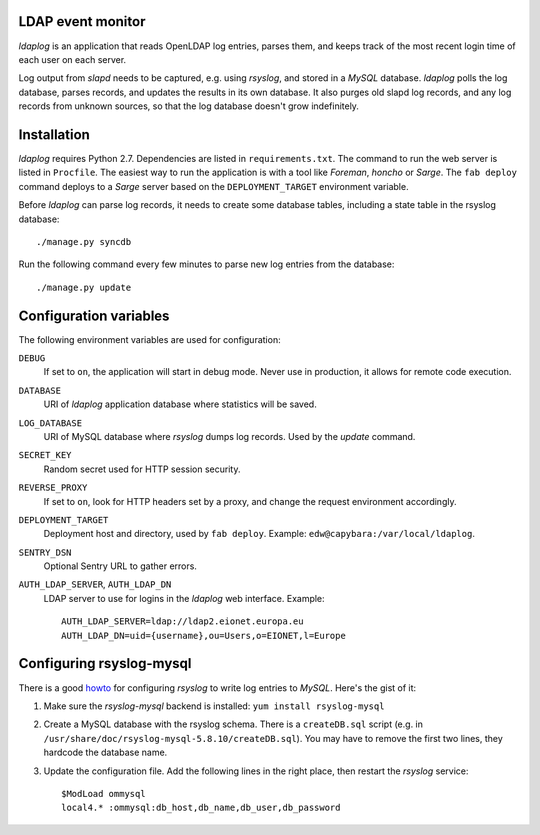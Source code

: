 LDAP event monitor
==================
`ldaplog` is an application that reads OpenLDAP log entries, parses
them, and keeps track of the most recent login time of each user on each
server.

Log output from `slapd` needs to be captured, e.g. using `rsyslog`, and
stored in a `MySQL` database. `ldaplog` polls the log database, parses
records, and updates the results in its own database. It also purges old
slapd log records, and any log records from unknown sources, so that the
log database doesn't grow indefinitely.


Installation
============
`ldaplog` requires Python 2.7. Dependencies are listed in
``requirements.txt``. The command to run the web server is listed in
``Procfile``. The easiest way to run the application is with a tool like
`Foreman`, `honcho` or `Sarge`. The ``fab deploy`` command deploys to a
`Sarge` server based on the ``DEPLOYMENT_TARGET`` environment variable.

Before `ldaplog` can parse log records, it needs to create some database
tables, including a state table in the rsyslog database::

    ./manage.py syncdb

Run the following command every few minutes to parse new log entries
from the database::

    ./manage.py update


Configuration variables
=======================
The following environment variables are used for configuration:

``DEBUG``
    If set to ``on``, the application will start in debug mode. Never
    use in production, it allows for remote code execution.

``DATABASE``
    URI of `ldaplog` application database where statistics will be
    saved.

``LOG_DATABASE``
    URI of MySQL database where `rsyslog` dumps log records. Used by
    the `update` command.

``SECRET_KEY``
    Random secret used for HTTP session security.

``REVERSE_PROXY``
    If set to ``on``, look for HTTP headers set by a proxy, and change
    the request environment accordingly.

``DEPLOYMENT_TARGET``
    Deployment host and directory, used by ``fab deploy``. Example:
    ``edw@capybara:/var/local/ldaplog``.

``SENTRY_DSN``
    Optional Sentry URL to gather errors.

``AUTH_LDAP_SERVER``, ``AUTH_LDAP_DN``
    LDAP server to use for logins in the `ldaplog` web interface.
    Example::

        AUTH_LDAP_SERVER=ldap://ldap2.eionet.europa.eu
        AUTH_LDAP_DN=uid={username},ou=Users,o=EIONET,l=Europe


Configuring rsyslog-mysql
=========================
There is a good howto_ for configuring `rsyslog` to write log entries to
`MySQL`. Here's the gist of it:

.. _howto: http://www.rsyslog.com/doc/rsyslog_mysql.html

1. Make sure the `rsyslog-mysql` backend is installed: ``yum install
   rsyslog-mysql``

2. Create a MySQL database with the rsyslog schema. There is a
   ``createDB.sql`` script (e.g. in
   ``/usr/share/doc/rsyslog-mysql-5.8.10/createDB.sql``). You may have
   to remove the first two lines, they hardcode the database name.

3. Update the configuration file. Add the following lines in the right
   place, then restart the `rsyslog` service::

    $ModLoad ommysql
    local4.* :ommysql:db_host,db_name,db_user,db_password
